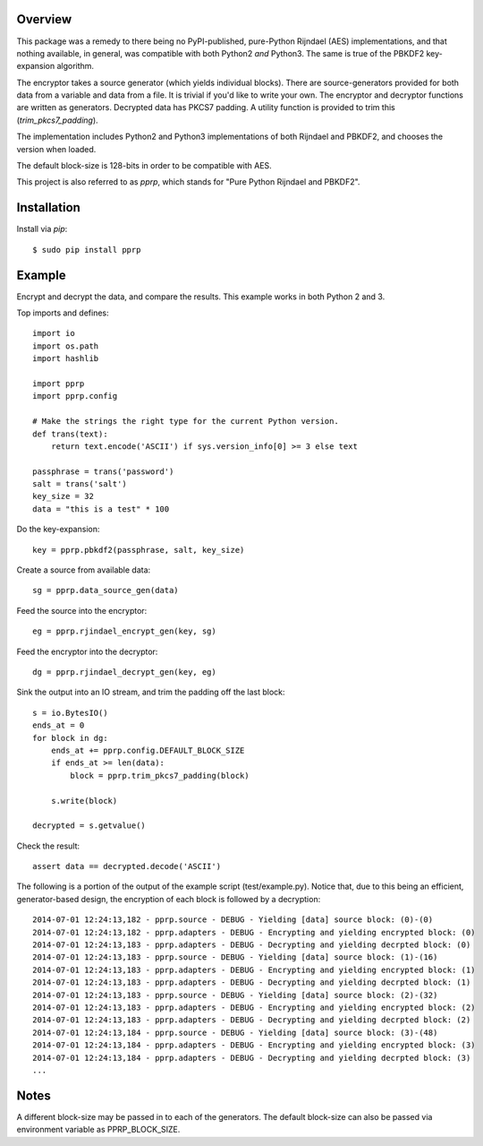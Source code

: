 --------
Overview
--------

This package was a remedy to there being no PyPI-published, pure-Python 
Rijndael (AES) implementations, and that nothing available, in general, was 
compatible with both Python2 *and* Python3. The same is true of the PBKDF2 
key-expansion algorithm.

The encryptor takes a source generator (which yields individual blocks). There 
are source-generators provided for both data from a variable and data from a 
file. It is trivial if you'd like to write your own. The encryptor and 
decryptor functions are written as generators. Decrypted data has PKCS7
padding. A utility function is provided to trim this (*trim_pkcs7_padding*).

The implementation includes Python2 and Python3 implementations of both 
Rijndael and PBKDF2, and chooses the version when loaded.

The default block-size is 128-bits in order to be compatible with AES.

This project is also referred to as *pprp*, which stands for "Pure Python 
Rijndael and PBKDF2".


------------
Installation
------------

Install via *pip*::

    $ sudo pip install pprp


-------
Example
-------

Encrypt and decrypt the data, and compare the results. This example works in 
both Python 2 and 3.

Top imports and defines::

    import io
    import os.path
    import hashlib

    import pprp
    import pprp.config

    # Make the strings the right type for the current Python version.
    def trans(text):
        return text.encode('ASCII') if sys.version_info[0] >= 3 else text

    passphrase = trans('password')
    salt = trans('salt')
    key_size = 32
    data = "this is a test" * 100

Do the key-expansion::

    key = pprp.pbkdf2(passphrase, salt, key_size)

Create a source from available data::

    sg = pprp.data_source_gen(data)

Feed the source into the encryptor::

    eg = pprp.rjindael_encrypt_gen(key, sg)

Feed the encryptor into the decryptor::

    dg = pprp.rjindael_decrypt_gen(key, eg)

Sink the output into an IO stream, and trim the padding off the last block::

    s = io.BytesIO()
    ends_at = 0
    for block in dg:
        ends_at += pprp.config.DEFAULT_BLOCK_SIZE
        if ends_at >= len(data):
            block = pprp.trim_pkcs7_padding(block)

        s.write(block)

    decrypted = s.getvalue()

Check the result::

    assert data == decrypted.decode('ASCII')

The following is a portion of the output of the example script 
(test/example.py). Notice that, due to this being an efficient, generator-based 
design, the encryption of each block is followed by a decryption::

    2014-07-01 12:24:13,182 - pprp.source - DEBUG - Yielding [data] source block: (0)-(0)
    2014-07-01 12:24:13,182 - pprp.adapters - DEBUG - Encrypting and yielding encrypted block: (0)
    2014-07-01 12:24:13,183 - pprp.adapters - DEBUG - Decrypting and yielding decrpted block: (0)
    2014-07-01 12:24:13,183 - pprp.source - DEBUG - Yielding [data] source block: (1)-(16)
    2014-07-01 12:24:13,183 - pprp.adapters - DEBUG - Encrypting and yielding encrypted block: (1)
    2014-07-01 12:24:13,183 - pprp.adapters - DEBUG - Decrypting and yielding decrpted block: (1)
    2014-07-01 12:24:13,183 - pprp.source - DEBUG - Yielding [data] source block: (2)-(32)
    2014-07-01 12:24:13,183 - pprp.adapters - DEBUG - Encrypting and yielding encrypted block: (2)
    2014-07-01 12:24:13,183 - pprp.adapters - DEBUG - Decrypting and yielding decrpted block: (2)
    2014-07-01 12:24:13,184 - pprp.source - DEBUG - Yielding [data] source block: (3)-(48)
    2014-07-01 12:24:13,184 - pprp.adapters - DEBUG - Encrypting and yielding encrypted block: (3)
    2014-07-01 12:24:13,184 - pprp.adapters - DEBUG - Decrypting and yielding decrpted block: (3)
    ...


-----
Notes
-----

A different block-size may be passed in to each of the generators. The default 
block-size can also be passed via environment variable as PPRP_BLOCK_SIZE.


